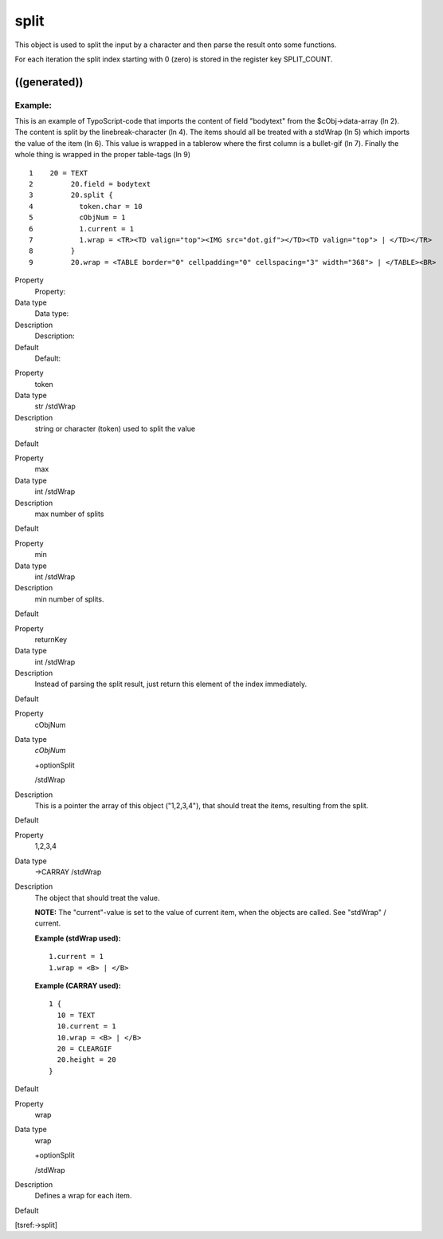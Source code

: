 ﻿

.. ==================================================
.. FOR YOUR INFORMATION
.. --------------------------------------------------
.. -*- coding: utf-8 -*- with BOM.

.. ==================================================
.. DEFINE SOME TEXTROLES
.. --------------------------------------------------
.. role::   underline
.. role::   typoscript(code)
.. role::   ts(typoscript)
   :class:  typoscript
.. role::   php(code)


split
^^^^^

This object is used to split the input by a character and then parse
the result onto some functions.

For each iteration the split index starting with 0 (zero) is stored in
the register key SPLIT\_COUNT.


((generated))
"""""""""""""

Example:
~~~~~~~~

This is an example of TypoScript-code that imports the content of
field "bodytext" from the $cObj->data-array (ln 2). The content is
split by the linebreak-character (ln 4). The items should all be
treated with a stdWrap (ln 5) which imports the value of the item (ln
6). This value is wrapped in a tablerow where the first column is a
bullet-gif (ln 7). Finally the whole thing is wrapped in the proper
table-tags (ln 9)

::

   1    20 = TEXT
   2         20.field = bodytext
   3         20.split {
   4           token.char = 10
   5           cObjNum = 1
   6           1.current = 1
   7           1.wrap = <TR><TD valign="top"><IMG src="dot.gif"></TD><TD valign="top"> | </TD></TR>
   8         }
   9         20.wrap = <TABLE border="0" cellpadding="0" cellspacing="3" width="368"> | </TABLE><BR>

.. ### BEGIN~OF~TABLE ###

.. container:: table-row

   Property
         Property:
   
   Data type
         Data type:
   
   Description
         Description:
   
   Default
         Default:


.. container:: table-row

   Property
         token
   
   Data type
         str /stdWrap
   
   Description
         string or character (token) used to split the value
   
   Default


.. container:: table-row

   Property
         max
   
   Data type
         int /stdWrap
   
   Description
         max number of splits
   
   Default


.. container:: table-row

   Property
         min
   
   Data type
         int /stdWrap
   
   Description
         min number of splits.
   
   Default


.. container:: table-row

   Property
         returnKey
   
   Data type
         int /stdWrap
   
   Description
         Instead of parsing the split result, just return this element of the
         index immediately.
   
   Default


.. container:: table-row

   Property
         cObjNum
   
   Data type
         *cObjNum*
         
         +optionSplit
         
         /stdWrap
   
   Description
         This is a pointer the array of this object ("1,2,3,4"), that should
         treat the items, resulting from the split.
   
   Default


.. container:: table-row

   Property
         1,2,3,4
   
   Data type
         ->CARRAY /stdWrap
   
   Description
         The object that should treat the value.
         
         **NOTE:** The "current"-value is set to the value of current item,
         when the objects are called. See "stdWrap" / current.
         
         **Example (stdWrap used):**
         
         ::
         
            1.current = 1
            1.wrap = <B> | </B>
         
         **Example (CARRAY used):**
         
         ::
         
            1 {
              10 = TEXT
              10.current = 1
              10.wrap = <B> | </B>
              20 = CLEARGIF
              20.height = 20
            }
   
   Default


.. container:: table-row

   Property
         wrap
   
   Data type
         wrap
         
         +optionSplit
         
         /stdWrap
   
   Description
         Defines a wrap for each item.
   
   Default


.. ###### END~OF~TABLE ######

[tsref:->split]

